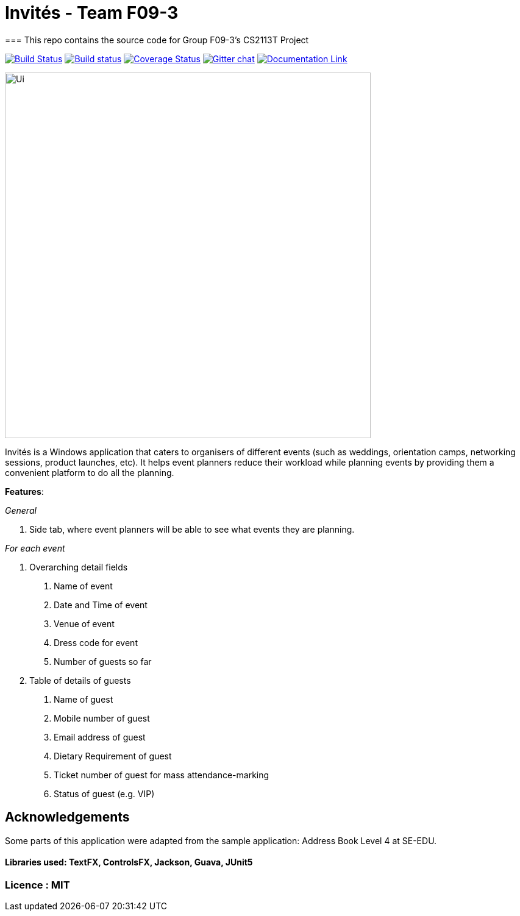 # Invités - Team F09-3
=== This repo contains the source code for Group F09-3's CS2113T Project

https://travis-ci.org/CS2113-AY1819S1-F09-3/main[image:https://travis-ci.org/CS2113-AY1819S1-F09-3/main.svg?branch=master[Build Status]]
https://ci.appveyor.com/project/aaryamNUS/main[image:https://ci.appveyor.com/api/projects/status/bdt6xr7o98ea332r?svg=true[Build status]]
https://coveralls.io/github/CS2113-AY1819S1-F09-3/main?branch=master[image:https://coveralls.io/repos/github/CS2113-AY1819S1-F09-3/main/badge.svg?branch=master[Coverage Status]]
https://gitter.im/se-edu/Lobby[image:https://badges.gitter.im/se-edu/Lobby.svg[Gitter chat]]
https://cs2113-ay1819s1-f09-3.github.io/main/[image:https://img.shields.io/badge/Documentation-Online-green.svg[Documentation Link]]

image::docs/images/Ui.png[width="600"]

Invités is a Windows application that caters to organisers of different events (such as weddings, orientation camps, networking sessions, product launches, etc). It helps event planners reduce their workload while planning events by providing them
a convenient platform to do all the planning.

*Features*:

_General_


1. Side tab, where event planners will be able to see what events they are planning.

__For each event __


1. Overarching detail fields

    a. Name of event

    b. Date and Time of event

    c. Venue of event

    d. Dress code for event

    e. Number of guests so far


2. Table of details of guests

    a. Name of guest

    b. Mobile number of guest

    c. Email address of guest

    d. Dietary Requirement of guest

    e. Ticket number of guest for mass attendance-marking

    f. Status of guest (e.g. VIP)

## Acknowledgements
Some parts of this application were adapted from the sample application: Address Book Level 4 at SE-EDU.

#### Libraries used: TextFX, ControlsFX, Jackson, Guava, JUnit5
### Licence : MIT
